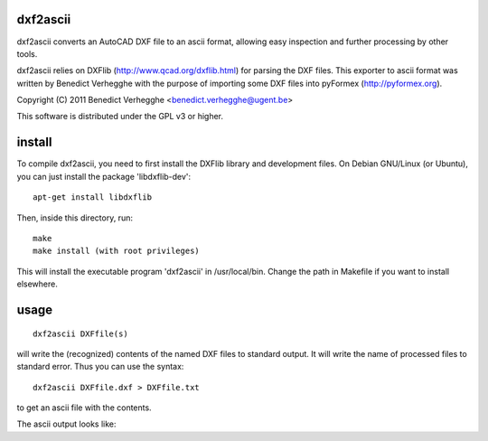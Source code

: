 .. $Id$
  
..
  This file is part of pyFormex 0.8.5     Sun Nov  6 17:27:05 CET 2011
  pyFormex is a tool for generating, manipulating and transforming 3D
  geometrical models by sequences of mathematical operations.
  Home page: http://pyformex.org
  Project page:  https://savannah.nongnu.org/projects/pyformex/
  Copyright (C) Benedict Verhegghe (benedict.verhegghe@ugent.be)
  Distributed under the GNU General Public License version 3 or later.
  
  
  This program is free software: you can redistribute it and/or modify
  it under the terms of the GNU General Public License as published by
  the Free Software Foundation, either version 3 of the License, or
  (at your option) any later version.
  
  This program is distributed in the hope that it will be useful,
  but WITHOUT ANY WARRANTY; without even the implied warranty of
  MERCHANTABILITY or FITNESS FOR A PARTICULAR PURPOSE.  See the
  GNU General Public License for more details.
  
  You should have received a copy of the GNU General Public License
  along with this program.  If not, see http://www.gnu.org/licenses/.
  
  

dxf2ascii
---------

dxf2ascii converts an AutoCAD DXF file to an ascii format, allowing easy
inspection and further processing by other tools.

dxf2ascii relies on DXFlib (http://www.qcad.org/dxflib.html) for
parsing the DXF files. This exporter to ascii format was written by
Benedict Verhegghe with the purpose of importing some DXF files into
pyFormex (http://pyformex.org).

Copyright (C) 2011 Benedict Verhegghe <benedict.verhegghe@ugent.be>

This software is distributed under the GPL v3 or higher. 

install
-------

To compile dxf2ascii, you need to first install the DXFlib library and
development files. On Debian GNU/Linux (or Ubuntu), you can just
install the package 'libdxflib-dev'::

  apt-get install libdxflib

Then, inside this directory, run::

  make
  make install (with root privileges)

This will install the executable program 'dxf2ascii' in
/usr/local/bin. Change the path in Makefile if you want to install elsewhere.

usage
-----
::

  dxf2ascii DXFfile(s)

will write the (recognized) contents of the named DXF files to
standard output. It will write the name of processed files to standard
error.
Thus you can use the syntax::

  dxf2ascii DXFfile.dxf > DXFfile.txt

to get an ascii file with the contents.

The ascii output looks like:


 
.. End
